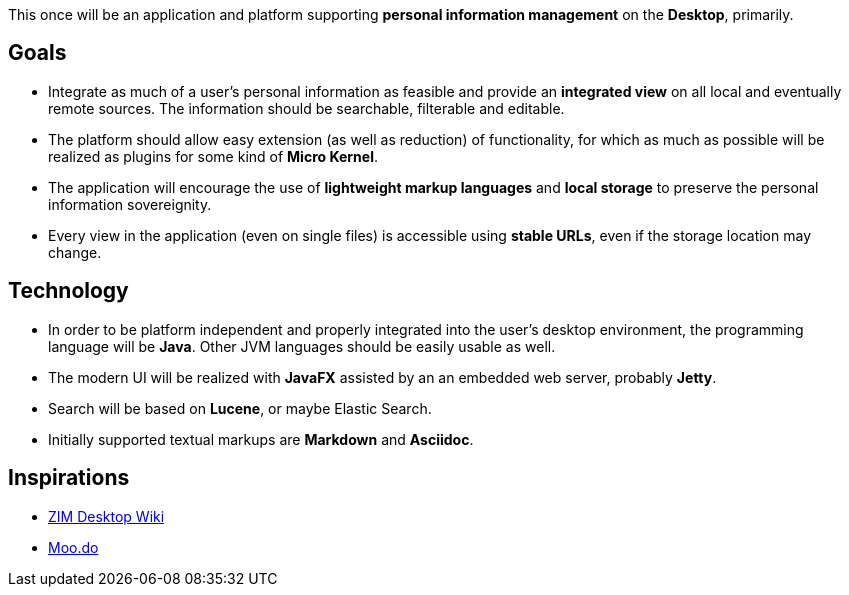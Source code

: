 This once will be an application and platform supporting *personal information management* on the *Desktop*, primarily.

== Goals

* Integrate as much of a user's personal information as feasible and provide an *integrated view* on all local and eventually remote sources.
The information should be searchable, filterable and editable.
* The platform should allow easy extension (as well as reduction) of functionality, for which as much as possible will be realized as plugins for some kind of *Micro Kernel*.
* The application will encourage the use of *lightweight markup languages* and *local storage* to preserve the personal information sovereignity.
* Every view in the application (even on single files) is accessible using *stable URLs*, even if the storage location may change.

== Technology

* In order to be platform independent and properly integrated into the user's desktop environment, the programming language will be *Java*. Other JVM languages should be easily usable as well.
* The modern UI will be realized with *JavaFX* assisted by an an embedded web server, probably *Jetty*.
* Search will be based on *Lucene*, or maybe Elastic Search.
* Initially supported textual markups are *Markdown* and *Asciidoc*.

== Inspirations

* http://zim-wiki.org/[ZIM Desktop Wiki]
* http://www.moo.do/[Moo.do] 
